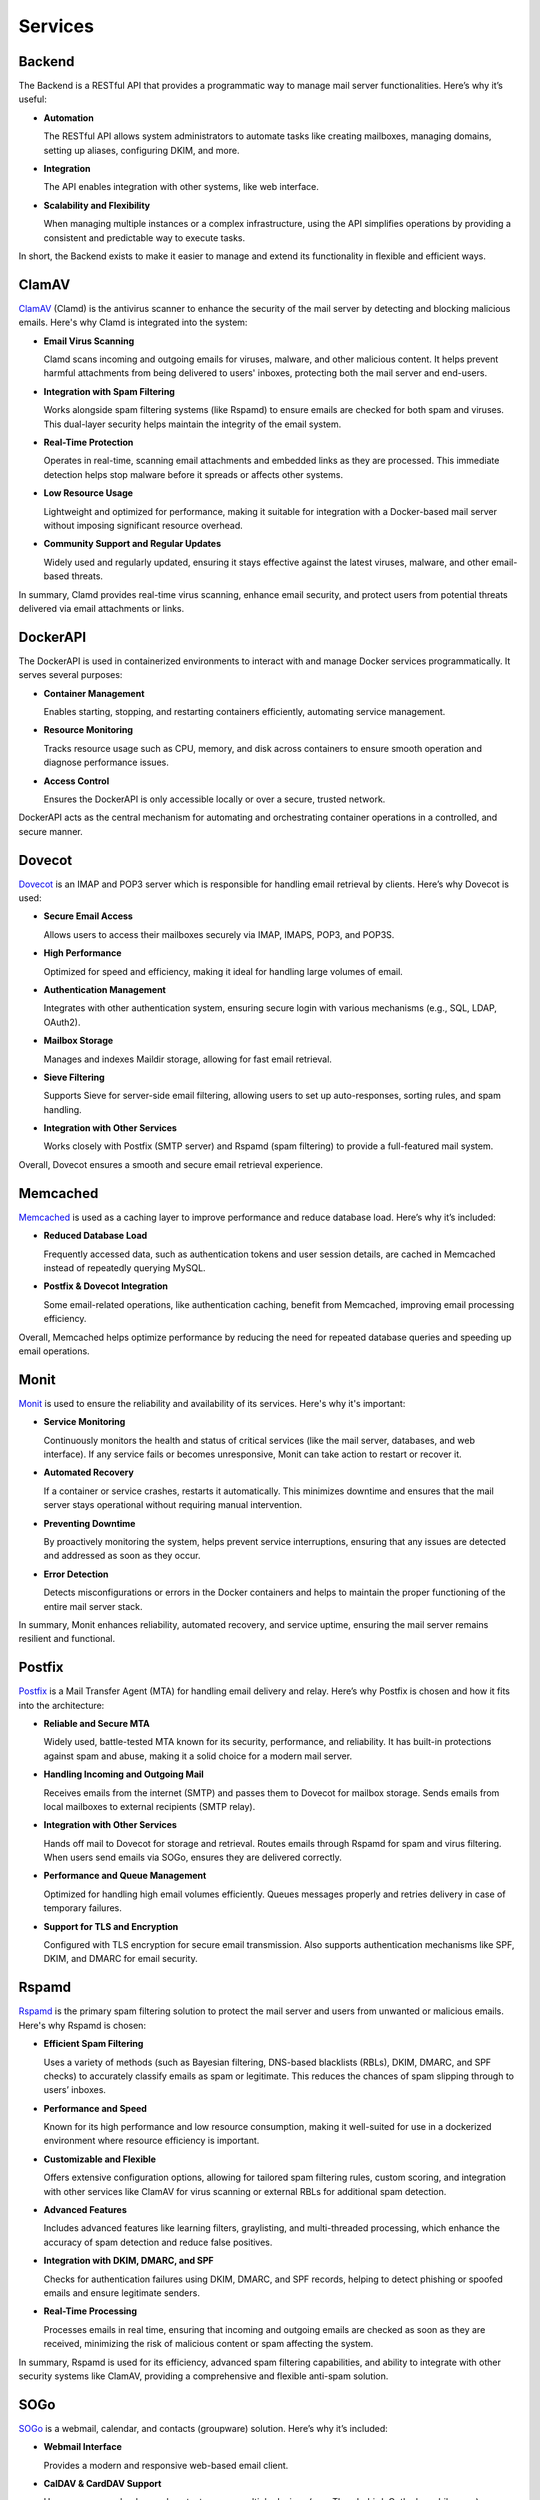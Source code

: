Services
========

Backend
-------

The Backend is a RESTful API that provides a programmatic way to manage
mail server functionalities. Here’s why it’s useful:

* **Automation**

  The RESTful API allows system administrators to automate tasks like
  creating mailboxes, managing domains, setting up aliases, configuring
  DKIM, and more.

* **Integration**

  The API enables integration with other systems, like web interface.

* **Scalability and Flexibility**

  When managing multiple instances or a complex infrastructure, using
  the API simplifies operations by providing a consistent and predictable
  way to execute tasks.

In short, the Backend exists to make it easier to manage and extend its
functionality in flexible and efficient ways.

ClamAV
------

`ClamAV`_ (Clamd) is the antivirus scanner to enhance the security of
the mail server by detecting and blocking malicious emails. Here's why
Clamd is integrated into the system:

* **Email Virus Scanning**

  Clamd scans incoming and outgoing emails for viruses, malware, and
  other malicious content. It helps prevent harmful attachments from
  being delivered to users' inboxes, protecting both the mail server
  and end-users.

* **Integration with Spam Filtering**

  Works alongside spam filtering systems (like Rspamd) to ensure emails
  are checked for both spam and viruses. This dual-layer security helps
  maintain the integrity of the email system.

* **Real-Time Protection**

  Operates in real-time, scanning email attachments and embedded links
  as they are processed. This immediate detection helps stop malware
  before it spreads or affects other systems.

* **Low Resource Usage**

  Lightweight and optimized for performance, making it suitable for
  integration with a Docker-based mail server without imposing significant
  resource overhead.

* **Community Support and Regular Updates**

  Widely used and regularly updated, ensuring it stays effective against
  the latest viruses, malware, and other email-based threats.

In summary, Clamd provides real-time virus scanning, enhance email
security, and protect users from potential threats delivered via email
attachments or links.

.. _ClamAV: https://www.clamav.net/

DockerAPI
---------

The DockerAPI is used in containerized environments to interact with and
manage Docker services programmatically. It serves several purposes:

* **Container Management**

  Enables starting, stopping, and restarting containers efficiently,
  automating service management.

* **Resource Monitoring**

  Tracks resource usage such as CPU, memory, and disk across containers
  to ensure smooth operation and diagnose performance issues.

* **Access Control**

  Ensures the DockerAPI is only accessible locally or over a secure,
  trusted network.

DockerAPI acts as the central mechanism for automating and orchestrating
container operations in a controlled, and secure manner.

Dovecot
-------

`Dovecot`_ is an IMAP and POP3 server which is responsible for handling
email retrieval by clients. Here’s why Dovecot is used:

* **Secure Email Access**

  Allows users to access their mailboxes securely via IMAP, IMAPS, POP3, and POP3S.

* **High Performance**

  Optimized for speed and efficiency, making it ideal for handling large
  volumes of email.

* **Authentication Management**

  Integrates with other authentication system, ensuring secure login
  with various mechanisms (e.g., SQL, LDAP, OAuth2).

* **Mailbox Storage**

  Manages and indexes Maildir storage, allowing for fast email retrieval.

* **Sieve Filtering**

  Supports Sieve for server-side email filtering, allowing users to set
  up auto-responses, sorting rules, and spam handling.

* **Integration with Other Services**

  Works closely with Postfix (SMTP server) and Rspamd (spam filtering)
  to provide a full-featured mail system.

Overall, Dovecot ensures a smooth and secure email retrieval experience.

.. _Dovecot: https://www.dovecot.org/

Memcached
---------

`Memcached`_ is used as a caching layer to improve performance and reduce
database load. Here’s why it’s included:

* **Reduced Database Load**

  Frequently accessed data, such as authentication tokens and user session
  details, are cached in Memcached instead of repeatedly querying MySQL.

* **Postfix & Dovecot Integration**

  Some email-related operations, like authentication caching, benefit
  from Memcached, improving email processing efficiency.

Overall, Memcached helps optimize performance by reducing the need for
repeated database queries and speeding up email operations.

.. _Memcached: https://memcached.org/

Monit
-----

`Monit`_ is used to ensure the reliability and availability of its
services. Here's why it's important:

* **Service Monitoring**

  Continuously monitors the health and status of critical services (like
  the mail server, databases, and web interface). If any service fails
  or becomes unresponsive, Monit can take action to restart or recover it.

* **Automated Recovery**

  If a container or service crashes, restarts it automatically. This
  minimizes downtime and ensures that the mail server stays operational
  without requiring manual intervention.

* **Preventing Downtime**

  By proactively monitoring the system, helps prevent service
  interruptions, ensuring that any issues are detected and addressed as
  soon as they occur.

* **Error Detection**

  Detects misconfigurations or errors in the Docker containers and helps
  to maintain the proper functioning of the entire mail server stack.

In summary, Monit enhances reliability, automated recovery, and service
uptime, ensuring the mail server remains resilient and functional.

.. _Monit: https://mmonit.com/monit/

Postfix
-------

`Postfix`_ is a Mail Transfer Agent (MTA) for handling email delivery
and relay. Here’s why Postfix is chosen and how it fits into the
architecture:

* **Reliable and Secure MTA**

  Widely used, battle-tested MTA known for its security, performance,
  and reliability. It has built-in protections against spam and abuse,
  making it a solid choice for a modern mail server.

* **Handling Incoming and Outgoing Mail**

  Receives emails from the internet (SMTP) and passes them to Dovecot
  for mailbox storage. Sends emails from local mailboxes to external
  recipients (SMTP relay).

* **Integration with Other Services**

  Hands off mail to Dovecot for storage and retrieval. Routes emails
  through Rspamd for spam and virus filtering. When users send emails
  via SOGo, ensures they are delivered correctly.

* **Performance and Queue Management**

  Optimized for handling high email volumes efficiently. Queues messages
  properly and retries delivery in case of temporary failures.

* **Support for TLS and Encryption**

  Configured with TLS encryption for secure email transmission. Also
  supports authentication mechanisms like SPF, DKIM, and DMARC for
  email security.

.. _Postfix: https://www.postfix.org/

Rspamd
------

`Rspamd`_ is the primary spam filtering solution to protect the mail
server and users from unwanted or malicious emails. Here's why Rspamd
is chosen:

* **Efficient Spam Filtering**

  Uses a variety of methods (such as Bayesian filtering, DNS-based
  blacklists (RBLs), DKIM, DMARC, and SPF checks) to accurately classify
  emails as spam or legitimate. This reduces the chances of spam slipping
  through to users’ inboxes.

* **Performance and Speed**

  Known for its high performance and low resource consumption, making
  it well-suited for use in a dockerized environment where resource
  efficiency is important.

* **Customizable and Flexible**

  Offers extensive configuration options, allowing for tailored spam
  filtering rules, custom scoring, and integration with other services
  like ClamAV for virus scanning or external RBLs for additional spam
  detection.

* **Advanced Features**

  Includes advanced features like learning filters, graylisting, and
  multi-threaded processing, which enhance the accuracy of spam detection
  and reduce false positives.

* **Integration with DKIM, DMARC, and SPF**

  Checks for authentication failures using DKIM, DMARC, and SPF records,
  helping to detect phishing or spoofed emails and ensure legitimate
  senders.

* **Real-Time Processing**

  Processes emails in real time, ensuring that incoming and outgoing
  emails are checked as soon as they are received, minimizing the risk
  of malicious content or spam affecting the system.

In summary, Rspamd is used for its efficiency, advanced spam filtering
capabilities, and ability to integrate with other security systems like
ClamAV, providing a comprehensive and flexible anti-spam solution.

.. _Rspamd: https://rspamd.com/

SOGo
----

`SOGo`_ is a webmail, calendar, and contacts (groupware)
solution. Here’s why it’s included:

* **Webmail Interface**

  Provides a modern and responsive web-based email client.

* **CalDAV & CardDAV Support**

  Users can sync calendars and contacts across multiple devices (e.g.,
  Thunderbird, Outlook, mobile apps).

* **Shared Mailboxes & Calendars**

  Enables teams to share mail folders, calendars, and address books,
  making it useful for organizations.

* **ActiveSync Support**

  Allows mobile device synchronization (emails, contacts, and calendars)
  via Microsoft ActiveSync.

* **Integration with Dovecot & Postfix**

  Connects with Dovecot (IMAP/POP3) and Postfix (SMTP) for seamless
  email handling.

* **User-friendly UI**

  Provides a polished user interface compared to traditional webmail
  clients.

* **Multi-language Support**

  Internationalized, making it suitable for diverse users.

Essentially, SOGo provides a full-featured groupware experience, making
it more than just a webemail client.

.. _SOGo: https://www.sogo.nu/

Unbound
-------

`Unbound`_ is a high-performance, open-source DNS resolver designed for
privacy, security, and speed. It resolves domain names into IP addresses,
and caches results for faster responses. Here's why it's used:

* **Privacy Protection**

  Ensures DNS queries are resolved securely without relying on
  external DNS providers, reducing exposure of sensitive metadata like
  email-related DNS lookups (e.g., MX, SPF, DKIM, DMARC records).

* **DNSSEC Validation**

  Validates DNS responses using DNSSEC, ensuring the integrity and
  authenticity of DNS records, which is critical to preventing attacks
  like DNS spoofing or cache poisoning.

* **Performance Improvement**

  Caches DNS queries, significantly reducing response times for repeated
  lookups and optimizing the performance of services like spam filtering
  (which rely on frequent DNS lookups).

* **Integration with Mail Services**

  Email servers frequently query DNS to verify sender domains, validate
  email authenticity (e.g., SPF, DKIM, DMARC checks), and handle spam
  filtering (via RBLs). Unbound ensures these lookups are fast, reliable,
  and secure.

* **Resilience and Control**

  Ensures operations are independent of external DNS providers, increasing
  reliability and control in case of outages or misconfigurations with
  upstream DNS.

* **Enhanced Security for Anti-Spam**

  Strengthens the security of DNS lookups used by spam filters (e.g.,
  ClamAV, Rspamd) to block spam and phishing emails, making the mail
  server more robust.

In short, Unbound ensures faster, more secure, and private DNS resolution,
which is essential for running a reliable and secure mail server.

.. _Unbound: https://nlnetlabs.nl/projects/unbound/about/
